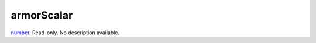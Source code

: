 armorScalar
====================================================================================================

`number`_. Read-only. No description available.

.. _`number`: ../../../lua/type/number.html
